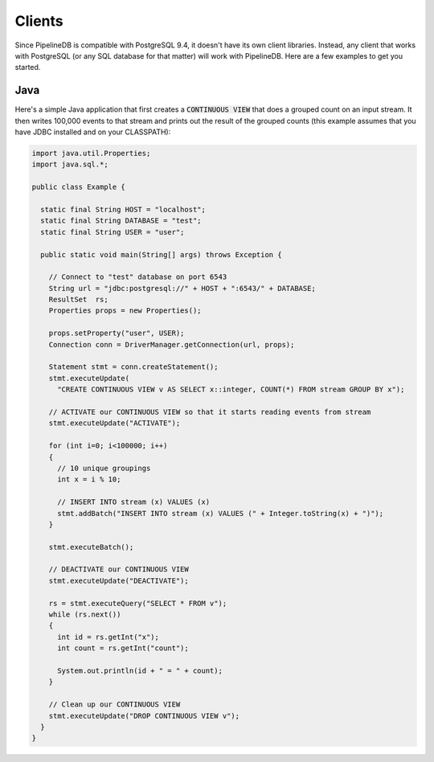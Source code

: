 .. _clients:

Clients
============

Since PipelineDB is compatible with PostgreSQL 9.4, it doesn't have its own client libraries. Instead, any client that works with PostgreSQL (or any SQL database for that matter) will work with PipelineDB. Here are a few examples to get you started.

Java
----------------

Here's a simple Java application that first creates a :code:`CONTINUOUS VIEW` that does a grouped count on an input stream. It then writes 100,000 events to that stream and prints out the result of the grouped counts (this example assumes that you have JDBC installed and on your CLASSPATH):

.. code-block:: java

  import java.util.Properties;
  import java.sql.*;
  
  public class Example {
  
    static final String HOST = "localhost";
    static final String DATABASE = "test";
    static final String USER = "user";

    public static void main(String[] args) throws Exception {
  
      // Connect to "test" database on port 6543
      String url = "jdbc:postgresql://" + HOST + ":6543/" + DATABASE;
      ResultSet  rs;
      Properties props = new Properties();
  
      props.setProperty("user", USER);
      Connection conn = DriverManager.getConnection(url, props);
  
      Statement stmt = conn.createStatement();
      stmt.executeUpdate(
        "CREATE CONTINUOUS VIEW v AS SELECT x::integer, COUNT(*) FROM stream GROUP BY x");
  
      // ACTIVATE our CONTINUOUS VIEW so that it starts reading events from stream
      stmt.executeUpdate("ACTIVATE");
  
      for (int i=0; i<100000; i++)
      {
        // 10 unique groupings
        int x = i % 10;
  
        // INSERT INTO stream (x) VALUES (x)
        stmt.addBatch("INSERT INTO stream (x) VALUES (" + Integer.toString(x) + ")");
      }
      
      stmt.executeBatch();
  
      // DEACTIVATE our CONTINUOUS VIEW
      stmt.executeUpdate("DEACTIVATE");
  
      rs = stmt.executeQuery("SELECT * FROM v");
      while (rs.next())
      {
        int id = rs.getInt("x");
        int count = rs.getInt("count");
  
        System.out.println(id + " = " + count);
      }
  
      // Clean up our CONTINUOUS VIEW
      stmt.executeUpdate("DROP CONTINUOUS VIEW v");
    }
  }
